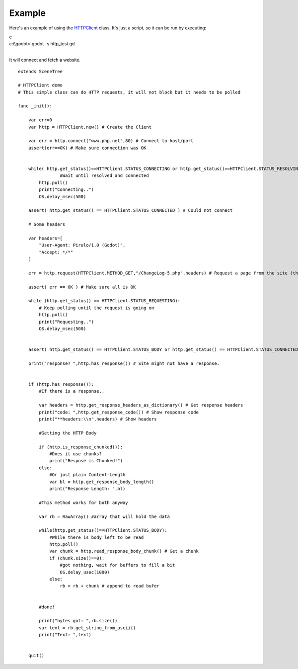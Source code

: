 Example
=======

Here's an example of using the
`HTTPClient <https://github.com/okamstudio/godot/wiki/class_httpclient>`__
class. It's just a script, so it can be run by executing:

.. raw:: html

   </pre>

| c
| c:\\\\godot> godot -s http\_test.gd
| 

.. raw:: html

   </pre>

It will connect and fetch a website.

::

    extends SceneTree

    # HTTPClient demo
    # This simple class can do HTTP requests, it will not block but it needs to be polled

    func _init():

        var err=0
        var http = HTTPClient.new() # Create the Client

        var err = http.connect("www.php.net",80) # Connect to host/port
        assert(err==OK) # Make sure connection was OK


        while( http.get_status()==HTTPClient.STATUS_CONNECTING or http.get_status()==HTTPClient.STATUS_RESOLVING):
                    #Wait until resolved and connected
            http.poll()
            print("Connecting..")
            OS.delay_msec(500)

        assert( http.get_status() == HTTPClient.STATUS_CONNECTED ) # Could not connect

        # Some headers

        var headers=[
            "User-Agent: Pirulo/1.0 (Godot)",
            "Accept: */*"
        ]

        err = http.request(HTTPClient.METHOD_GET,"/ChangeLog-5.php",headers) # Request a page from the site (this one was chunked..)

        assert( err == OK ) # Make sure all is OK

        while (http.get_status() == HTTPClient.STATUS_REQUESTING):
            # Keep polling until the request is going on
            http.poll()
            print("Requesting..")
            OS.delay_msec(500)


        assert( http.get_status() == HTTPClient.STATUS_BODY or http.get_status() == HTTPClient.STATUS_CONNECTED ) # Make sure request finished well.

        print("response? ",http.has_response()) # Site might not have a response.


        if (http.has_response()):
            #If there is a response..

            var headers = http.get_response_headers_as_dictionary() # Get response headers
            print("code: ",http.get_response_code()) # Show response code
            print("**headers:\\n",headers) # Show headers

            #Getting the HTTP Body

            if (http.is_response_chunked()):
                #Does it use chunks?
                print("Respose is Chunked!")
            else:
                #Or just plain Content-Length
                var bl = http.get_response_body_length()
                print("Response Length: ",bl)

            #This method works for both anyway

            var rb = RawArray() #array that will hold the data

            while(http.get_status()==HTTPClient.STATUS_BODY):
                #While there is body left to be read
                http.poll()
                var chunk = http.read_response_body_chunk() # Get a chunk
                if (chunk.size()==0):
                    #got nothing, wait for buffers to fill a bit
                    OS.delay_usec(1000)
                else:
                    rb = rb + chunk # append to read bufer


            #done!

            print("bytes got: ",rb.size())
            var text = rb.get_string_from_ascii()
            print("Text: ",text)


        quit()      


